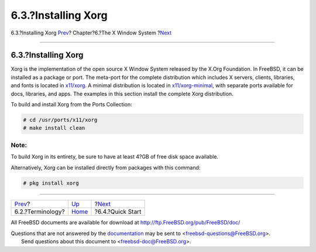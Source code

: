 ====================
6.3.?Installing Xorg
====================

.. raw:: html

   <div class="navheader">

6.3.?Installing Xorg
`Prev <x-understanding.html>`__?
Chapter?6.?The X Window System
?\ `Next <x-config-quick-start.html>`__

--------------

.. raw:: html

   </div>

.. raw:: html

   <div class="sect1">

.. raw:: html

   <div class="titlepage" xmlns="">

.. raw:: html

   <div>

.. raw:: html

   <div>

6.3.?Installing Xorg
--------------------

.. raw:: html

   </div>

.. raw:: html

   </div>

.. raw:: html

   </div>

Xorg is the implementation of the open source X Window System released
by the X.Org Foundation. In FreeBSD, it can be installed as a package or
port. The meta-port for the complete distribution which includes X
servers, clients, libraries, and fonts is located in
`x11/xorg <http://www.freebsd.org/cgi/url.cgi?ports/x11/xorg/pkg-descr>`__.
A minimal distribution is located in
`x11/xorg-minimal <http://www.freebsd.org/cgi/url.cgi?ports/x11/xorg-minimal/pkg-descr>`__,
with separate ports available for docs, libraries, and apps. The
examples in this section install the complete Xorg distribution.

To build and install Xorg from the Ports Collection:

.. code:: screen

    # cd /usr/ports/x11/xorg
    # make install clean

.. raw:: html

   <div class="note" xmlns="">

Note:
~~~~~

To build Xorg in its entirety, be sure to have at least 4?GB of free
disk space available.

.. raw:: html

   </div>

Alternatively, Xorg can be installed directly from packages with this
command:

.. code:: screen

    # pkg install xorg

.. raw:: html

   </div>

.. raw:: html

   <div class="navfooter">

--------------

+------------------------------------+-------------------------+-------------------------------------------+
| `Prev <x-understanding.html>`__?   | `Up <x11.html>`__       | ?\ `Next <x-config-quick-start.html>`__   |
+------------------------------------+-------------------------+-------------------------------------------+
| 6.2.?Terminology?                  | `Home <index.html>`__   | ?6.4.?Quick Start                         |
+------------------------------------+-------------------------+-------------------------------------------+

.. raw:: html

   </div>

All FreeBSD documents are available for download at
http://ftp.FreeBSD.org/pub/FreeBSD/doc/

| Questions that are not answered by the
  `documentation <http://www.FreeBSD.org/docs.html>`__ may be sent to
  <freebsd-questions@FreeBSD.org\ >.
|  Send questions about this document to <freebsd-doc@FreeBSD.org\ >.
